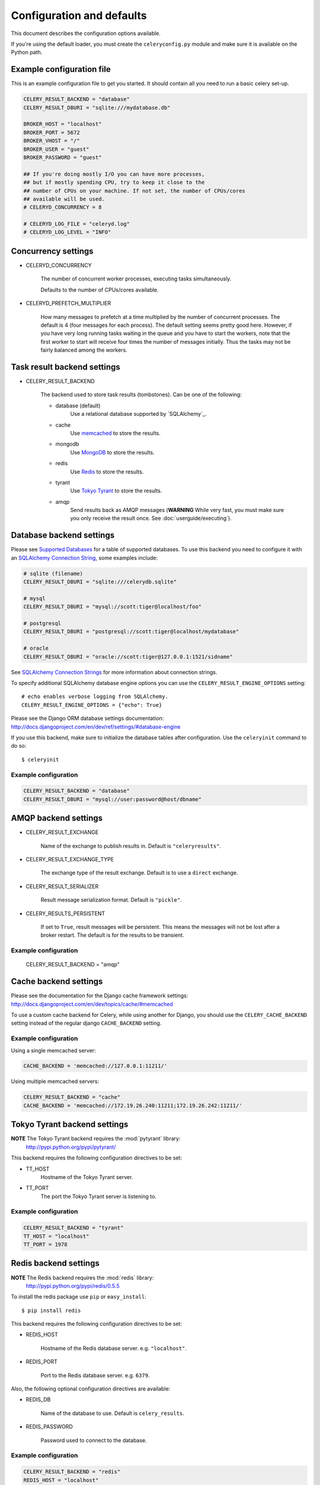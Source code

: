 ============================
 Configuration and defaults
============================

This document describes the configuration options available.

If you're using the default loader, you must create the ``celeryconfig.py``
module and make sure it is available on the Python path.

Example configuration file
==========================

This is an example configuration file to get you started.
It should contain all you need to run a basic celery set-up.

.. code-block:: python

    CELERY_RESULT_BACKEND = "database"
    CELERY_RESULT_DBURI = "sqlite:///mydatabase.db"

    BROKER_HOST = "localhost"
    BROKER_PORT = 5672
    BROKER_VHOST = "/"
    BROKER_USER = "guest"
    BROKER_PASSWORD = "guest"

    ## If you're doing mostly I/O you can have more processes,
    ## but if mostly spending CPU, try to keep it close to the
    ## number of CPUs on your machine. If not set, the number of CPUs/cores
    ## available will be used.
    # CELERYD_CONCURRENCY = 8

    # CELERYD_LOG_FILE = "celeryd.log"
    # CELERYD_LOG_LEVEL = "INFO"

Concurrency settings
====================

* CELERYD_CONCURRENCY

    The number of concurrent worker processes, executing tasks simultaneously.

    Defaults to the number of CPUs/cores available.

* CELERYD_PREFETCH_MULTIPLIER

    How many messages to prefetch at a time multiplied by the number of
    concurrent processes. The default is 4 (four messages for each
    process). The default setting seems pretty good here. However, if you have
    very long running tasks waiting in the queue and you have to start the
    workers, note that the first worker to start will receive four times the
    number of messages initially. Thus the tasks may not be fairly balanced among the
    workers.


Task result backend settings
============================

* CELERY_RESULT_BACKEND

    The backend used to store task results (tombstones).
    Can be one of the following:

    * database (default)
        Use a relational database supported by `SQLAlchemy`_.

    * cache
        Use `memcached`_ to store the results.

    * mongodb
        Use `MongoDB`_ to store the results.

    * redis
        Use `Redis`_ to store the results.

    * tyrant
        Use `Tokyo Tyrant`_ to store the results.

    * amqp
        Send results back as AMQP messages
        (**WARNING** While very fast, you must make sure you only
        receive the result once. See :doc:`userguide/executing`).


.. _`SQLAlchemy`: http://sqlalchemy.org
.. _`memcached`: http://memcached.org
.. _`MongoDB`: http://mongodb.org
.. _`Redis`: http://code.google.com/p/redis/
.. _`Tokyo Tyrant`: http://1978th.net/tokyotyrant/

Database backend settings
=========================

Please see `Supported Databases`_ for a table of supported databases.
To use this backend you need to configure it with an
`SQLAlchemy Connection String`_, some examples include:

.. code-block:: python

    # sqlite (filename)
    CELERY_RESULT_DBURI = "sqlite:///celerydb.sqlite"

    # mysql
    CELERY_RESULT_DBURI = "mysql://scott:tiger@localhost/foo"

    # postgresql
    CELERY_RESULT_DBURI = "postgresql://scott:tiger@localhost/mydatabase"

    # oracle
    CELERY_RESULT_DBURI = "oracle://scott:tiger@127.0.0.1:1521/sidname"

See `SQLAlchemy Connection Strings`_ for more information about connection
strings.

To specify additional SQLAlchemy database engine options you can use
the ``CELERY_RESULT_ENGINE_OPTIONS`` setting::

    # echo enables verbose logging from SQLAlchemy.
    CELERY_RESULT_ENGINE_OPTIONS = {"echo": True}

.. _`SQLAlchemy`:
    http://www.sqlalchemy.org
.. _`Supported Databases`:
    http://www.sqlalchemy.org/docs/dbengine.html#supported-databases
.. _`SQLAlchemy Connection String`:
    http://www.sqlalchemy.org/docs/dbengine.html#create-engine-url-arguments
.. _`SQLAlchemy Connection Strings`:
    http://www.sqlalchemy.org/docs/dbengine.html#create-engine-url-arguments
Please see the Django ORM database settings documentation:
http://docs.djangoproject.com/en/dev/ref/settings/#database-engine

If you use this backend, make sure to initialize the database tables
after configuration. Use the ``celeryinit`` command to do so::

    $ celeryinit

Example configuration
---------------------

.. code-block:: python

    CELERY_RESULT_BACKEND = "database"
    CELERY_RESULT_DBURI = "mysql://user:password@host/dbname"

AMQP backend settings
=====================

* CELERY_RESULT_EXCHANGE

    Name of the exchange to publish results in. Default is ``"celeryresults"``.

* CELERY_RESULT_EXCHANGE_TYPE

    The exchange type of the result exchange. Default is to use a ``direct``
    exchange.

* CELERY_RESULT_SERIALIZER

    Result message serialization format. Default is ``"pickle"``.

* CELERY_RESULTS_PERSISTENT

    If set to ``True``, result messages will be persistent. This means the
    messages will not be lost after a broker restart. The default is for the
    results to be transient.

Example configuration
---------------------

    CELERY_RESULT_BACKEND = "amqp"

Cache backend settings
======================

Please see the documentation for the Django cache framework settings:
http://docs.djangoproject.com/en/dev/topics/cache/#memcached

To use a custom cache backend for Celery, while using another for Django,
you should use the ``CELERY_CACHE_BACKEND`` setting instead of the regular
django ``CACHE_BACKEND`` setting.

Example configuration
---------------------

Using a single memcached server:

.. code-block:: python

    CACHE_BACKEND = 'memcached://127.0.0.1:11211/'

Using multiple memcached servers:

.. code-block:: python

    CELERY_RESULT_BACKEND = "cache"
    CACHE_BACKEND = 'memcached://172.19.26.240:11211;172.19.26.242:11211/'


Tokyo Tyrant backend settings
=============================

**NOTE** The Tokyo Tyrant backend requires the :mod:`pytyrant` library:
    http://pypi.python.org/pypi/pytyrant/

This backend requires the following configuration directives to be set:

* TT_HOST
    Hostname of the Tokyo Tyrant server.

* TT_PORT
    The port the Tokyo Tyrant server is listening to.


Example configuration
---------------------

.. code-block:: python

    CELERY_RESULT_BACKEND = "tyrant"
    TT_HOST = "localhost"
    TT_PORT = 1978

Redis backend settings
======================

**NOTE** The Redis backend requires the :mod:`redis` library:
    http://pypi.python.org/pypi/redis/0.5.5

To install the redis package use ``pip`` or ``easy_install``::

    $ pip install redis

This backend requires the following configuration directives to be set:

* REDIS_HOST

    Hostname of the Redis database server. e.g. ``"localhost"``.

* REDIS_PORT

    Port to the Redis database server. e.g. ``6379``.

Also, the following optional configuration directives are available:

* REDIS_DB

    Name of the database to use. Default is ``celery_results``.

* REDIS_PASSWORD

    Password used to connect to the database.

Example configuration
---------------------

.. code-block:: python

    CELERY_RESULT_BACKEND = "redis"
    REDIS_HOST = "localhost"
    REDIS_PORT = 6379
    REDIS_DATABASE = "celery_results"
    REDIS_CONNECT_RETRY=True

MongoDB backend settings
========================

**NOTE** The MongoDB backend requires the :mod:`pymongo` library:
    http://github.com/mongodb/mongo-python-driver/tree/master

* CELERY_MONGODB_BACKEND_SETTINGS

    This is a dict supporting the following keys:

    * host
        Hostname of the MongoDB server. Defaults to "localhost".

    * port
        The port the MongoDB server is listening to. Defaults to 27017.

    * user
        User name to authenticate to the MongoDB server as (optional).

    * password
        Password to authenticate to the MongoDB server (optional).

    * database
        The database name to connect to. Defaults to "celery".

    * taskmeta_collection
        The collection name to store task meta data.
        Defaults to "celery_taskmeta".


Example configuration
---------------------

.. code-block:: python

    CELERY_RESULT_BACKEND = "mongodb"
    CELERY_MONGODB_BACKEND_SETTINGS = {
        "host": "192.168.1.100",
        "port": 30000,
        "database": "mydb",
        "taskmeta_collection": "my_taskmeta_collection",
    }


Messaging settings
==================

Routing
-------

* CELERY_QUEUES
  The mapping of queues the worker consumes from. This is a dictionary
  of queue name/options. See :doc:`userguide/routing` for more information.

  The default is a queue/exchange/binding key of ``"celery"``, with
  exchange type ``direct``.

  You don't have to care about this unless you want custom routing facilities.

* CELERY_DEFAULT_QUEUE
    The queue used by default, if no custom queue is specified.
    This queue must be listed in ``CELERY_QUEUES``.
    The default is: ``celery``.

* CELERY_DEFAULT_EXCHANGE
    Name of the default exchange to use when no custom exchange
    is specified.
    The default is: ``celery``.

* CELERY_DEFAULT_EXCHANGE_TYPE
    Default exchange type used when no custom exchange is specified.
    The default is: ``direct``.

* CELERY_DEFAULT_ROUTING_KEY
    The default routing key used when sending tasks.
    The default is: ``celery``.

* CELERY_DEFAULT_DELIVERY_MODE

    Can be ``transient`` or ``persistent``. Default is to send
    persistent messages.

Connection
----------

* CELERY_BROKER_CONNECTION_TIMEOUT
    The timeout in seconds before we give up establishing a connection
    to the AMQP server. Default is 4 seconds.

* CELERY_BROKER_CONNECTION_RETRY
    Automatically try to re-establish the connection to the AMQP broker if
    it's lost.

    The time between retries is increased for each retry, and is
    not exhausted before ``CELERY_BROKER_CONNECTION_MAX_RETRIES`` is exceeded.

    This behavior is on by default.

* CELERY_BROKER_CONNECTION_MAX_RETRIES
    Maximum number of retries before we give up re-establishing a connection
    to the AMQP broker.

    If this is set to ``0`` or ``None``, we will retry forever.

    Default is 100 retries.

Task execution settings
=======================

* CELERY_ALWAYS_EAGER
    If this is ``True``, all tasks will be executed locally by blocking
    until it is finished. ``apply_async`` and ``Task.delay`` will return
    a :class:`celery.result.EagerResult` which emulates the behavior of
    :class:`celery.result.AsyncResult`, except the result has already
    been evaluated.

    Tasks will never be sent to the queue, but executed locally
    instead.

* CELERY_EAGER_PROPAGATES_EXCEPTIONS

    If this is ``True``, eagerly executed tasks (using ``.apply``, or with
    ``CELERY_ALWAYS_EAGER`` on), will raise exceptions.

    It's the same as always running ``apply`` with ``throw=True``.

* CELERY_IGNORE_RESULT

    Whether to store the task return values or not (tombstones).
    If you still want to store errors, just not successful return values,
    you can set ``CELERY_STORE_ERRORS_EVEN_IF_IGNORED``.

* CELERY_TASK_RESULT_EXPIRES
    Time (in seconds, or a :class:`datetime.timedelta` object) for when after
    stored task tombstones will be deleted.

    A built-in periodic task will delete the results after this time
    (:class:`celery.task.builtins.DeleteExpiredTaskMetaTask`).

    **NOTE**: For the moment this only works with the database, cache and MongoDB
    backends.

    **NOTE**: ``celerybeat`` must be running for the results to be expired.

* CELERY_MAX_CACHED_RESULTS

  Total number of results to store before results are evicted from the
  result cache. The default is ``5000``.

* CELERY_TRACK_STARTED

    If ``True`` the task will report its status as "started"
    when the task is executed by a worker.
    The default value is ``False`` as the normal behaviour is to not
    report that level of granularity. Tasks are either pending, finished,
    or waiting to be retried. Having a "started" status can be useful for
    when there are long running tasks and there is a need to report which
    task is currently running.
    backends.

* CELERY_TASK_SERIALIZER
    A string identifying the default serialization
    method to use. Can be ``pickle`` (default),
    ``json``, ``yaml``, or any custom serialization methods that have
    been registered with :mod:`carrot.serialization.registry`.

    Default is ``pickle``.

* CELERY_DEFAULT_RATE_LIMIT

  The global default rate limit for tasks.

  This value is used for tasks that does not have a custom rate limit
  The default is no rate limit.

* CELERY_DISABLE_RATE_LIMITS

    Disable all rate limits, even if tasks has explicit rate limits set.

* CELERY_ACKS_LATE

    Late ack means the task messages will be acknowledged **after** the task
    has been executed, not *just before*, which is the default behavior.

    See http://ask.github.com/celery/faq.html#should-i-use-retry-or-acks-late

Worker: celeryd
===============

* CELERY_IMPORTS

    A sequence of modules to import when the celery daemon starts.  This is
    useful to add tasks if you are not using django or cannot use task
    auto-discovery.

* CELERYD_MAX_TASKS_PER_CHILD

  Maximum number of tasks a pool worker process can execute before
  it's replaced with a new one. Default is no limit.

* CELERYD_TASK_TIME_LIMIT

    Task hard time limit in seconds. The worker processing the task will
    be killed and replaced with a new one when this is exceeded.

* CELERYD_SOFT_TASK_TIME_LIMIT

    Task soft time limit in seconds.
    The :exc:`celery.exceptions.SoftTimeLimitExceeded` exception will be
    raised when this is exceeded. The task can catch this to
    e.g. clean up before the hard time limit comes.

    .. code-block:: python

        from celery.decorators import task
        from celery.exceptions import SoftTimeLimitExceeded

        @task()
        def mytask():
            try:
                return do_work()
            except SoftTimeLimitExceeded:
                cleanup_in_a_hurry()

* CELERY_SEND_TASK_ERROR_EMAILS

    If set to ``True``, errors in tasks will be sent to admins by e-mail.
    If unset, it will send the e-mails if ``settings.DEBUG`` is False.

* CELERY_STORE_ERRORS_EVEN_IF_IGNORED

    If set, the worker stores all task errors in the result store even if
    ``Task.ignore_result`` is on.

Events
------

* CELERY_SEND_EVENTS

    Send events so the worker can be monitored by tools like ``celerymon``.

* CELERY_EVENT_EXCHANGE

    Name of the exchange to send event messages to. Default is
    ``"celeryevent"``.

* CELERY_EVENT_EXCHANGE_TYPE

    The exchange type of the event exchange. Default is to use a ``direct``
    exchange.

* CELERY_EVENT_ROUTING_KEY

    Routing key used when sending event messages. Default is
    ``"celeryevent"``.

* CELERY_EVENT_SERIALIZER

    Message serialization format used when sending event messages. Default is
    ``"json"``.

Broadcast Commands
------------------

* CELERY_BROADCAST_QUEUE

    Name prefix for the queue used when listening for
    broadcast messages. The workers hostname will be appended
    to the prefix to create the final queue name.

    Default is ``"celeryctl"``.

* CELERY_BROADCAST_EXCHANGE

    Name of the exchange used for broadcast messages.

    Default is ``"celeryctl"``.

* CELERY_BROADCAST_EXCHANGE_TYPE

    Exchange type used for broadcast messages. Default is ``"fanout"``.

Logging
-------

* CELERYD_LOG_FILE
    The default file name the worker daemon logs messages to, can be
    overridden using the `--logfile`` option to ``celeryd``.

    The default is ``None`` (``stderr``)
    Can also be set via the ``--logfile`` argument.

* CELERYD_LOG_LEVEL

    Worker log level, can be any of ``DEBUG``, ``INFO``, ``WARNING``,
    ``ERROR``, ``CRITICAL``.

    Can also be set via the ``--loglevel`` argument.

    See the :mod:`logging` module for more information.

* CELERYD_LOG_FORMAT

    The format to use for log messages.

    Default is ``[%(asctime)s: %(levelname)s/%(processName)s] %(message)s``

    See the Python :mod:`logging` module for more information about log
    formats.

* CELERYD_TASK_LOG_FORMAT

    The format to use for log messages logged in tasks. Can be overridden using
    the ``--loglevel`` option to ``celeryd``.

    Default is::

        [%(asctime)s: %(levelname)s/%(processName)s]
            [%(task_name)s(%(task_id)s)] %(message)s

    See the Python :mod:`logging` module for more information about log
    formats.

Custom Component Classes (advanced)
-----------------------------------

* CELERYD_POOL

    Name of the task pool class used by the worker.
    Default is ``"celery.worker.pool.TaskPool"``.

* CELERYD_LISTENER

    Name of the listener class used by the worker.
    Default is ``"celery.worker.listener.CarrotListener"``.

* CELERYD_MEDIATOR

    Name of the mediator class used by the worker.
    Default is ``"celery.worker.controllers.Mediator"``.

* CELERYD_ETA_SCHEDULER

    Name of the ETA scheduler class used by the worker.
    Default is ``"celery.worker.controllers.ScheduleController"``.

Periodic Task Server: celerybeat
================================

* CELERYBEAT_SCHEDULE_FILENAME

    Name of the file celerybeat stores the current schedule in.
    Can be a relative or absolute path, but be aware that the suffix ``.db``
    will be appended to the file name.

    Can also be set via the ``--schedule`` argument.

* CELERYBEAT_MAX_LOOP_INTERVAL

    The maximum number of seconds celerybeat can sleep between checking
    the schedule. Default is 300 seconds (5 minutes).

* CELERYBEAT_LOG_FILE
    The default file name to log messages to, can be
    overridden using the `--logfile`` option.

    The default is ``None`` (``stderr``).
    Can also be set via the ``--logfile`` argument.

* CELERYBEAT_LOG_LEVEL
    Logging level. Can be any of ``DEBUG``, ``INFO``, ``WARNING``,
    ``ERROR``, or ``CRITICAL``.

    Can also be set via the ``--loglevel`` argument.

    See the :mod:`logging` module for more information.

Monitor Server: celerymon
=========================

* CELERYMON_LOG_FILE
    The default file name to log messages to, can be
    overridden using the `--logfile`` option.

    The default is ``None`` (``stderr``)
    Can also be set via the ``--logfile`` argument.

* CELERYMON_LOG_LEVEL
    Logging level. Can be any of ``DEBUG``, ``INFO``, ``WARNING``,
    ``ERROR``, or ``CRITICAL``.

    See the :mod:`logging` module for more information.
